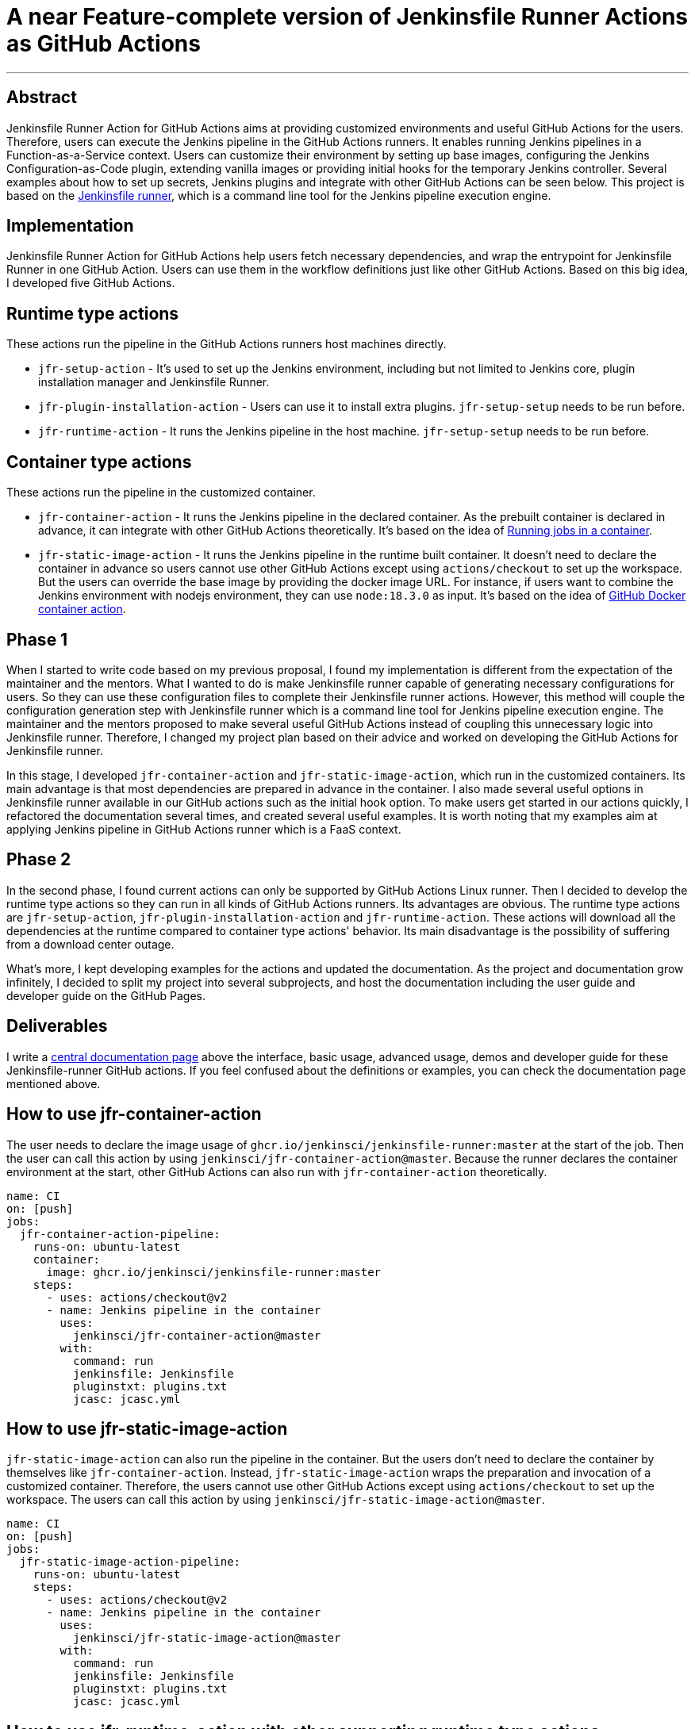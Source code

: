 = A near Feature-complete version of Jenkinsfile Runner Actions as GitHub Actions
:page-tags: gsoc, gsoc2022, jenkinsfile-runner

:page-author: YimingGong
:page-opengraph: ../../images/images/gsoc/opengraph.png
---

== Abstract

Jenkinsfile Runner Action for GitHub Actions aims at providing customized environments and useful GitHub Actions for the users.
Therefore, users can execute the Jenkins pipeline in the GitHub Actions runners.
It enables running Jenkins pipelines in a Function-as-a-Service context.
Users can customize their environment by setting up base images, configuring the Jenkins Configuration-as-Code plugin,
extending vanilla images or providing initial hooks for the temporary Jenkins controller.
Several examples about how to set up secrets, Jenkins plugins and integrate with other GitHub Actions can be seen below.
This project is based on the link:https://github.com/jenkinsci/jenkinsfile-runner/[Jenkinsfile runner], which is a command line tool for the Jenkins pipeline execution engine.

== Implementation

Jenkinsfile Runner Action for GitHub Actions help users fetch necessary dependencies,
and wrap the entrypoint for Jenkinsfile Runner in one GitHub Action.
Users can use them in the workflow definitions just like other GitHub Actions.
Based on this big idea, I developed five GitHub Actions.

== Runtime type actions

These actions run the pipeline in the GitHub Actions runners host machines directly.

* `jfr-setup-action` - It's used to set up the Jenkins environment, including but not limited to Jenkins core, plugin installation manager and Jenkinsfile Runner.

* `jfr-plugin-installation-action` - Users can use it to install extra plugins. `jfr-setup-setup` needs to be run before.

* `jfr-runtime-action` - It runs the Jenkins pipeline in the host machine. `jfr-setup-setup` needs to be run before.

== Container type actions

These actions run the pipeline in the customized container.

* `jfr-container-action` - It runs the Jenkins pipeline in the declared container.
As the prebuilt container is declared in advance, it can integrate with other GitHub Actions theoretically.
It's based on the idea of link:https://docs.github.com/en/actions/using-jobs/running-jobs-in-a-container[Running jobs in a container].

* `jfr-static-image-action` - It runs the Jenkins pipeline in the runtime built container.
It doesn't need to declare the container in advance so users cannot use other GitHub Actions except using `actions/checkout` to set up the workspace.
But the users can override the base image by providing the docker image URL.
For instance, if users want to combine the Jenkins environment with nodejs environment, they can use `node:18.3.0` as input.
It's based on the idea of link:https://docs.github.com/en/actions/creating-actions/creating-a-docker-container-action#introduction/[GitHub Docker container action].

== Phase 1

When I started to write code based on my previous proposal, I found my implementation is different from the expectation of the maintainer and the mentors.
What I wanted to do is make Jenkinsfile runner capable of generating necessary configurations for users.
So they can use these configuration files to complete their Jenkinsfile runner actions.
However, this method will couple the configuration generation step with Jenkinsfile runner which is a command line tool for Jenkins pipeline execution engine.
The maintainer and the mentors proposed to make several useful GitHub Actions instead of coupling this unnecessary logic into Jenkinsfile runner.
Therefore, I changed my project plan based on their advice and worked on developing the GitHub Actions for Jenkinsfile runner.

In this stage, I developed `jfr-container-action` and `jfr-static-image-action`, which run in the customized containers.
Its main advantage is that most dependencies are prepared in advance in the container.
I also made several useful options in Jenkinsfile runner available in our GitHub actions such as the initial hook option.
To make users get started in our actions quickly, I refactored the documentation several times,
and created several useful examples.
It is worth noting that my examples aim at applying Jenkins pipeline in GitHub Actions runner which is a FaaS context.

== Phase 2

In the second phase, I found current actions can only be supported by GitHub Actions Linux runner.
Then I decided to develop the runtime type actions so they can run in all kinds of GitHub Actions runners.
Its advantages are obvious.
The runtime type actions are `jfr-setup-action`, `jfr-plugin-installation-action` and `jfr-runtime-action`.
These actions will download all the dependencies at the runtime compared to container type actions' behavior.
Its main disadvantage is the possibility of suffering from a download center outage.

What's more, I kept developing examples for the actions and updated the documentation.
As the project and documentation grow infinitely, I decided to split my project into several subprojects,
and host the documentation including the user guide and developer guide on the GitHub Pages.

== Deliverables

I write a link:https://jenkinsci.github.io/jfr-action-doc[central documentation page] above the interface, basic usage, advanced usage, demos and developer guide for these Jenkinsfile-runner GitHub actions.
If you feel confused about the definitions or examples, you can check the documentation page mentioned above.

== How to use jfr-container-action

The user needs to declare the image usage of `ghcr.io/jenkinsci/jenkinsfile-runner:master` at the start of the job.
Then the user can call this action by using `jenkinsci/jfr-container-action@master`.
Because the runner declares the container environment at the start, 
other GitHub Actions can also run with `jfr-container-action` theoretically.
[source,yaml]
----
name: CI
on: [push]
jobs:
  jfr-container-action-pipeline:
    runs-on: ubuntu-latest
    container:
      image: ghcr.io/jenkinsci/jenkinsfile-runner:master
    steps:
      - uses: actions/checkout@v2
      - name: Jenkins pipeline in the container
        uses:
          jenkinsci/jfr-container-action@master
        with:
          command: run
          jenkinsfile: Jenkinsfile
          pluginstxt: plugins.txt
          jcasc: jcasc.yml 
----

== How to use jfr-static-image-action

`jfr-static-image-action` can also run the pipeline in the container.
But the users don't need to declare the container by themselves like `jfr-container-action`.
Instead, `jfr-static-image-action` wraps the preparation and invocation of a customized container.
Therefore, the users cannot use other GitHub Actions except using `actions/checkout` to set up the workspace. 
The users can call this action by using `jenkinsci/jfr-static-image-action@master`.
[source,yaml]
----
name: CI
on: [push]
jobs:
  jfr-static-image-action-pipeline:
    runs-on: ubuntu-latest
    steps:
      - uses: actions/checkout@v2
      - name: Jenkins pipeline in the container
        uses:
          jenkinsci/jfr-static-image-action@master
        with:
          command: run
          jenkinsfile: Jenkinsfile
          pluginstxt: plugins.txt
          jcasc: jcasc.yml 
----

== How to use jfr-runtime-action with other supporting runtime type actions

`jfr-runtime-action` will run the pipeline in the host machine directly.
The users need to use `jfr-setup-action` in advance.
If the users want to install extra plugins, they can use `jfr-plugin-installation-action`.
The advantage of `jfr-runtime-action` is that it can run in all kinds of runners provided by GitHub Actions.
[source,yaml]
----
name: CI
on: [push]
jobs:
  jfr-runtime-action-pipeline:
    strategy:
      matrix:
        os: [ ubuntu-latest, macOS-latest, windows-latest ]
    runs-on: ${{matrix.os}}
    name: jfr-runtime-action-pipeline
    steps:
      - uses: actions/checkout@v2
      - name : Setup Jenkins
        uses:
          jenkinsci/jfr-runtime-action@master
      - name: Jenkins plugins download
        uses:
          jenkinsci/jfr-plugin-installation-action@master
        with:
          pluginstxt: plugins.txt
      - name: Run Jenkins pipeline
        uses:
          jenkinsci/jfr-runtime-action@master
        with:
          command: run
          jenkinsfile: Jenkinsfile
----

== Reflection

The most valuable lesson I learned in GSoC is not about how to write code.
It's about the method of communicating with other people in the Jenkins community.
When I was new in the Jenkins community, I kept making assumptions when I communicate with my mentors and project maintainers.
Therefore, it's easy for them to misunderstand my idea.
The best way of communication in Jenkins open source community is over-explanation.
Sometimes, people who lack background information cannot understand your ideas about a specific topic.
Therefore, providing some extra explanations or descriptions is necessary.

The second lesson I learned is still about communication.
When you feel confused about the words under a specific context, it's better to ask the contributors or your mentors directly instead of spending plenty of time by yourself.
The people in Jenkins open source community are always willing to give you the answers.
Furthermore, if you have obstacles or milestones when developing the tools or plugins, it's still necessary to ask the community developers first instead of making the decisions arbitrarily.

== Project links

* link:https://jenkinsci.github.io/jfr-action-doc[Central documentation page]
* link:https://github.com/jenkinsci/jfr-setup-action[jfr-setup-action repository]
* link:https://github.com/jenkinsci/jfr-plugin-installation-action[jfr-plugin-installation-action repository]
* link:https://github.com/jenkinsci/jfr-runtime-action[jfr-runtime-action repository]
* link:https://github.com/jenkinsci/jfr-container-action[jfr-container-action repository]
* link:https://github.com/jenkinsci/jfr-static-image-action[jfr-static-image-action repository]
